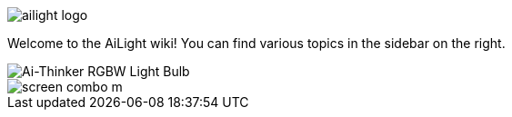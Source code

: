 :img: wiki

image::{img}/images/ailight_logo.png[]

Welcome to the AiLight wiki! You can find various topics in the sidebar on the right.

image::{img}/images/aithinker_light.png["Ai-Thinker RGBW Light Bulb",align="center"]
image::https://www.sachatelgenhof.nl/user/pages/02.blog/ailight/screen_combo_m.png[]